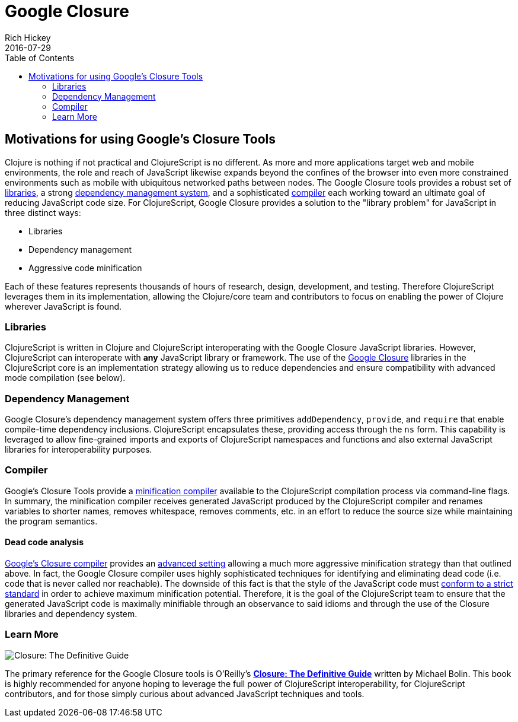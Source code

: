 = Google Closure
Rich Hickey
2016-07-29
:type: about
:toc: macro
:icons: font
:navlinktext: Google Closure
:prevpagehref: differences
:prevpagetitle: Differences from Clojure

ifdef::env-github,env-browser[:outfilesuffix: .adoc]

toc::[]

== Motivations for using Google's Closure Tools

Clojure is nothing if not practical and ClojureScript is no different.  As more and more applications target web and mobile environments, the role and reach of JavaScript likewise expands beyond the confines of the browser into even more constrained environments such as mobile with ubiquitous networked paths between nodes.  The Google Closure tools provides a robust set of http://code.google.com/closure/library/[libraries], a strong http://code.google.com/closure/library/docs/introduction.html#deps[dependency management system], and a sophisticated http://code.google.com/closure/compiler/[compiler] each working toward an ultimate goal of reducing JavaScript code size.  For ClojureScript, Google Closure provides a solution to the "library problem" for JavaScript in three distinct ways:

* Libraries
* Dependency management
* Aggressive code minification

Each of these features represents thousands of hours of research, design, development, and testing.  Therefore ClojureScript leverages them in its implementation, allowing the Clojure/core team and contributors to focus on enabling the power of Clojure wherever JavaScript is found.

=== Libraries

ClojureScript is written in Clojure and ClojureScript interoperating with the Google Closure JavaScript libraries.  However, ClojureScript can interoperate with *any* JavaScript library or framework.  The use of the https://developers.google.com/closure/library/docs/overview[Google Closure] libraries in the ClojureScript core is an implementation strategy allowing us to reduce dependencies and ensure compatibility with advanced mode compilation (see below).

=== Dependency Management

Google Closure's dependency management system offers three primitives `addDependency`, `provide`, and `require` that enable compile-time dependency inclusions.  ClojureScript encapsulates these, providing access through the `ns` form. This capability is leveraged to allow fine-grained imports and exports of ClojureScript namespaces and functions and also external JavaScript libraries for interoperability purposes.

=== Compiler

Google's Closure Tools provide a http://en.wikipedia.org/wiki/Minification_(programming)[minification compiler] available to the ClojureScript compilation process via command-line flags.  In summary, the minification compiler receives generated JavaScript produced by the ClojureScript compiler and renames variables to shorter names, removes whitespace, removes comments, etc. in an effort to reduce the source size while maintaining the program semantics.  

==== Dead code analysis

http://code.google.com/closure/compiler/[Google's Closure compiler] provides an http://code.google.com/closure/compiler/docs/api-tutorial3.html[advanced setting] allowing a much more aggressive minification strategy than that outlined above.  In fact, the Google Closure compiler uses highly sophisticated techniques for identifying and eliminating dead code (i.e. code that is never called nor reachable).  The downside of this fact is that the style of the JavaScript code must http://code.google.com/closure/compiler/docs/limitations.html[conform to a strict standard] in order to achieve maximum minification potential.  Therefore, it is the goal of the ClojureScript team to ensure that the generated JavaScript code is maximally minifiable through an observance to said idioms and through the use of the Closure libraries and dependency system.

=== Learn More

image:http://covers.oreilly.com/images/0636920001416/cat.gif[Closure: The Definitive Guide]

The primary reference for the Google Closure tools is O'Reilly's *http://oreilly.com/catalog/0636920001416[Closure: The Definitive Guide]* written by Michael Bolin.  This book is highly recommended for anyone hoping to leverage the full power of ClojureScript interoperability, for ClojureScript contributors, and for those simply curious about advanced JavaScript techniques and tools.
